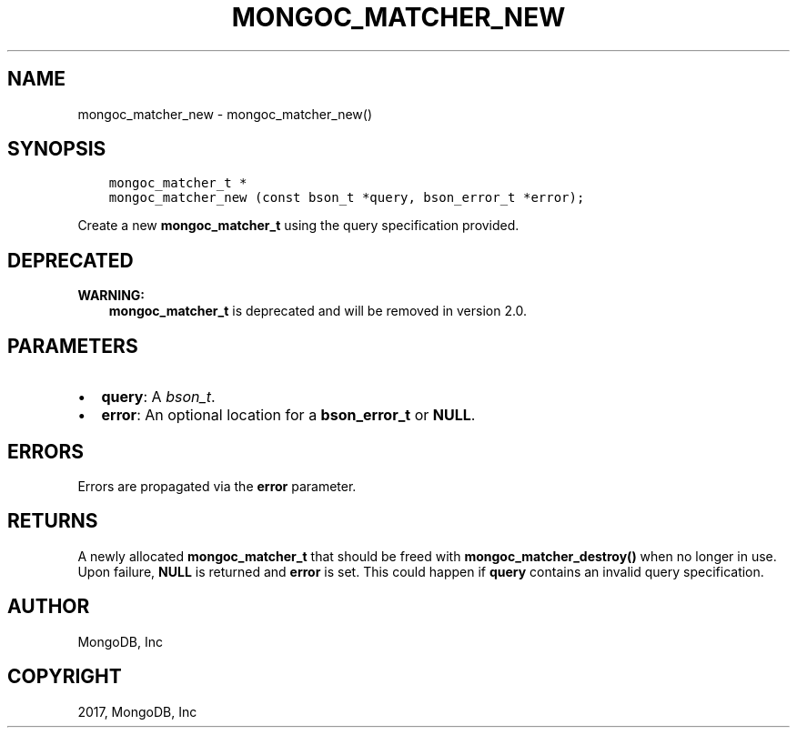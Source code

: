 .\" Man page generated from reStructuredText.
.
.TH "MONGOC_MATCHER_NEW" "3" "Nov 16, 2017" "1.8.2" "MongoDB C Driver"
.SH NAME
mongoc_matcher_new \- mongoc_matcher_new()
.
.nr rst2man-indent-level 0
.
.de1 rstReportMargin
\\$1 \\n[an-margin]
level \\n[rst2man-indent-level]
level margin: \\n[rst2man-indent\\n[rst2man-indent-level]]
-
\\n[rst2man-indent0]
\\n[rst2man-indent1]
\\n[rst2man-indent2]
..
.de1 INDENT
.\" .rstReportMargin pre:
. RS \\$1
. nr rst2man-indent\\n[rst2man-indent-level] \\n[an-margin]
. nr rst2man-indent-level +1
.\" .rstReportMargin post:
..
.de UNINDENT
. RE
.\" indent \\n[an-margin]
.\" old: \\n[rst2man-indent\\n[rst2man-indent-level]]
.nr rst2man-indent-level -1
.\" new: \\n[rst2man-indent\\n[rst2man-indent-level]]
.in \\n[rst2man-indent\\n[rst2man-indent-level]]u
..
.SH SYNOPSIS
.INDENT 0.0
.INDENT 3.5
.sp
.nf
.ft C
mongoc_matcher_t *
mongoc_matcher_new (const bson_t *query, bson_error_t *error);
.ft P
.fi
.UNINDENT
.UNINDENT
.sp
Create a new \fBmongoc_matcher_t\fP using the query specification provided.
.SH DEPRECATED
.sp
\fBWARNING:\fP
.INDENT 0.0
.INDENT 3.5
\fBmongoc_matcher_t\fP is deprecated and will be removed in version 2.0.
.UNINDENT
.UNINDENT
.SH PARAMETERS
.INDENT 0.0
.IP \(bu 2
\fBquery\fP: A \fI\%bson_t\fP\&.
.IP \(bu 2
\fBerror\fP: An optional location for a \fBbson_error_t\fP or \fBNULL\fP\&.
.UNINDENT
.SH ERRORS
.sp
Errors are propagated via the \fBerror\fP parameter.
.SH RETURNS
.sp
A newly allocated \fBmongoc_matcher_t\fP that should be freed with \fBmongoc_matcher_destroy()\fP when no longer in use. Upon failure, \fBNULL\fP is returned and \fBerror\fP is set. This could happen if \fBquery\fP contains an invalid query specification.
.SH AUTHOR
MongoDB, Inc
.SH COPYRIGHT
2017, MongoDB, Inc
.\" Generated by docutils manpage writer.
.
